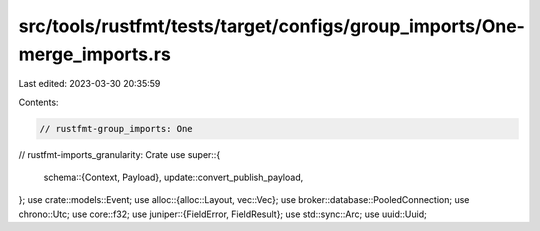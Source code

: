 src/tools/rustfmt/tests/target/configs/group_imports/One-merge_imports.rs
=========================================================================

Last edited: 2023-03-30 20:35:59

Contents:

.. code-block:: rs

    // rustfmt-group_imports: One
// rustfmt-imports_granularity: Crate
use super::{
    schema::{Context, Payload},
    update::convert_publish_payload,
};
use crate::models::Event;
use alloc::{alloc::Layout, vec::Vec};
use broker::database::PooledConnection;
use chrono::Utc;
use core::f32;
use juniper::{FieldError, FieldResult};
use std::sync::Arc;
use uuid::Uuid;


